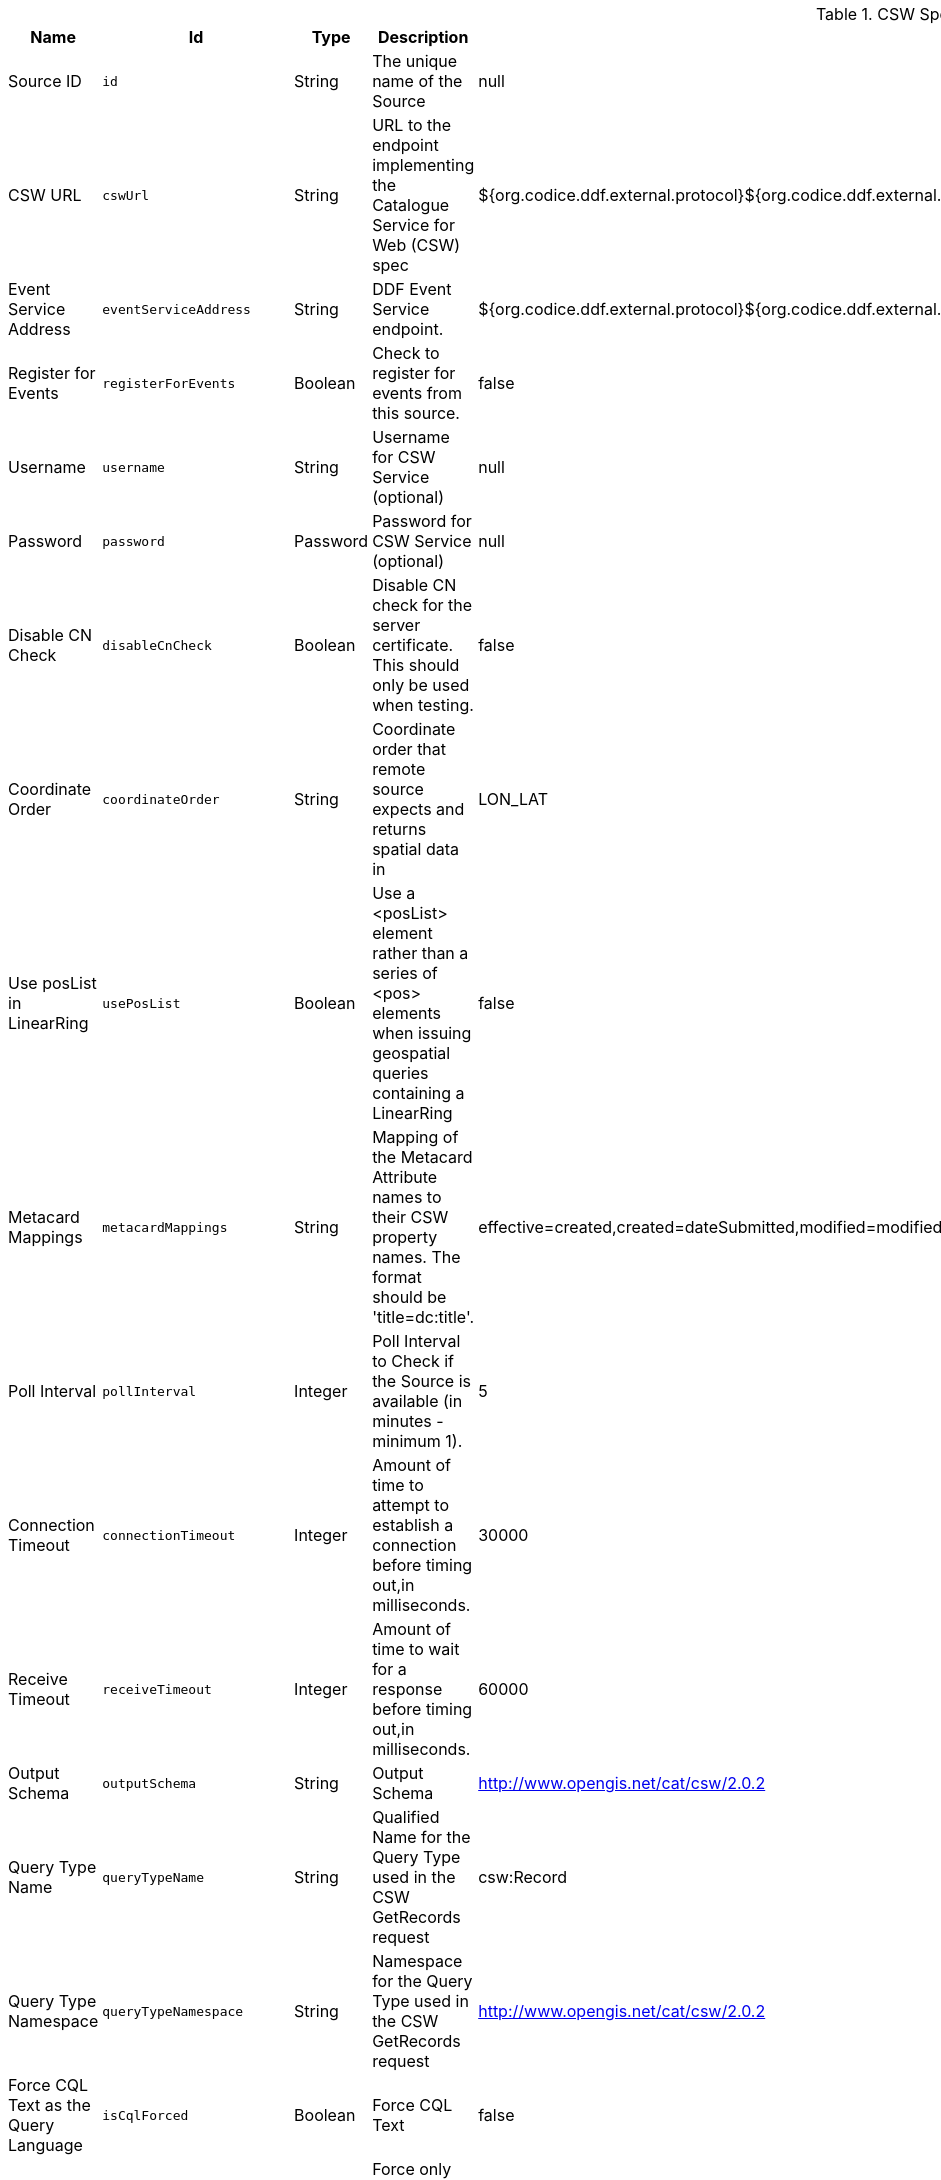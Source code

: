 :title: CSW Specification Profile Federated Source
:id: Csw_Federated_Source
:type: table
:status: published
:application: ${ddf-spatial}
:summary: CSW Specification Profile Federated Source should be used when federating to an external CSW service.

.[[_Csw_Federated_Source]]CSW Specification Profile Federated Source
[cols="1,1m,1,3,1,1" options="header"]
|===

|Name
|Id
|Type
|Description
|Default Value
|Required

|Source ID
|id
|String
|The unique name of the Source
|null
|true

|CSW URL
|cswUrl
|String
|URL to the endpoint implementing the Catalogue Service for Web (CSW) spec
|${org.codice.ddf.external.protocol}${org.codice.ddf.external.hostname}:${org.codice.ddf.external.port}${org.codice.ddf.external.context}${org.codice.ddf.system.rootContext}/csw
|true

|Event Service Address
|eventServiceAddress
|String
|DDF Event Service endpoint.
|${org.codice.ddf.external.protocol}${org.codice.ddf.external.hostname}:${org.codice.ddf.external.port}${org.codice.ddf.external.context}${org.codice.ddf.system.rootContext}/csw/subscription
|false

|Register for Events
|registerForEvents
|Boolean
|Check to register for events from this source.
|false
|false

|Username
|username
|String
|Username for CSW Service (optional)
|null
|false

|Password
|password
|Password
|Password for CSW Service (optional)
|null
|false

|Disable CN Check
|disableCnCheck
|Boolean
|Disable CN check for the server certificate. This should only be used when testing.
|false
|true

|Coordinate Order
|coordinateOrder
|String
|Coordinate order that remote source expects and returns spatial data in
|LON_LAT
|true

|Use posList in LinearRing
|usePosList
|Boolean
|Use a <posList> element rather than a series of <pos> elements when issuing geospatial queries containing a LinearRing
|false
|false

|Metacard Mappings
|metacardMappings
|String
|Mapping of the Metacard Attribute names to their CSW property names. The format should be 'title=dc:title'.
|effective=created,created=dateSubmitted,modified=modified,thumbnail=references,content-type=type,id=identifier,resource-uri=source
|false

|Poll Interval
|pollInterval
|Integer
|Poll Interval to Check if the Source is available (in minutes - minimum 1).
|5
|true

|Connection Timeout
|connectionTimeout
|Integer
|Amount of time to attempt to establish a connection before timing out,in milliseconds.
|30000
|true

|Receive Timeout
|receiveTimeout
|Integer
|Amount of time to wait for a response before timing out,in milliseconds.
|60000
|true

|Output Schema
|outputSchema
|String
|Output Schema
|http://www.opengis.net/cat/csw/2.0.2
|true

|Query Type Name
|queryTypeName
|String
|Qualified Name for the Query Type used in the CSW GetRecords request
|csw:Record
|true

|Query Type Namespace
|queryTypeNamespace
|String
|Namespace for the Query Type used in the CSW GetRecords request
|http://www.opengis.net/cat/csw/2.0.2
|true

|Force CQL Text as the Query Language
|isCqlForced
|Boolean
|Force CQL Text
|false
|true

|Forced Spatial Filter Type
|forceSpatialFilter
|String
|Force only the selected Spatial Filter Type as the only available Spatial Filter.
|NO_FILTER
|false

|Security Attributes
|securityAttributeStrings
|String
|Security attributes for this source
|null
|true

|===
